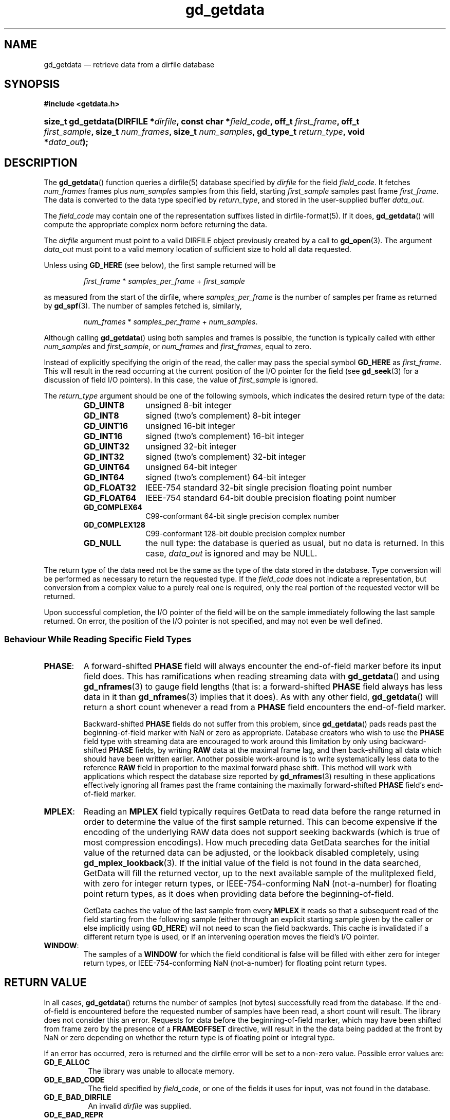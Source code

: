 .\" gd_getdata.3.  The gd_getdata man page.
.\"
.\" Copyright (C) 2008, 2009, 2010, 2011, 2012, 2013 D. V. Wiebe
.\"
.\""""""""""""""""""""""""""""""""""""""""""""""""""""""""""""""""""""""""
.\"
.\" This file is part of the GetData project.
.\"
.\" Permission is granted to copy, distribute and/or modify this document
.\" under the terms of the GNU Free Documentation License, Version 1.2 or
.\" any later version published by the Free Software Foundation; with no
.\" Invariant Sections, with no Front-Cover Texts, and with no Back-Cover
.\" Texts.  A copy of the license is included in the `COPYING.DOC' file
.\" as part of this distribution.
.\"
.TH gd_getdata 3 "26 January 2013" "Version 0.8.3" "GETDATA"
.SH NAME
gd_getdata \(em retrieve data from a dirfile database
.SH SYNOPSIS
.B #include <getdata.h>
.HP
.nh
.ad l
.BI "size_t gd_getdata(DIRFILE *" dirfile ", const char *" field_code ", off_t"
.IB first_frame ", off_t " first_sample ", size_t " num_frames ", size_t"
.IB num_samples ", gd_type_t " return_type ", void *" data_out );
.hy
.ad n
.SH DESCRIPTION
The
.BR gd_getdata ()
function queries a dirfile(5) database specified by
.I dirfile
for the field
.IR field_code .
It fetches
.I num_frames
frames plus
.I num_samples
samples from this field, starting 
.I first_sample
samples past frame
.IR first_frame . 
The data is converted to the data type specified by
.IR return_type ,
and stored in the user-supplied buffer
.IR data_out .

The 
.I field_code
may contain one of the representation suffixes listed in dirfile-format(5).
If it does,
.BR gd_getdata ()
will compute the appropriate complex norm before returning the data.

The 
.I dirfile
argument must point to a valid DIRFILE object previously created by a call to
.BR gd_open (3).
The argument
.I data_out
must point to a valid memory location of sufficient size to hold all data
requested.

Unless using
.B GD_HERE 
(see below), the first sample returned will be
.IP
.IR first_frame " * " samples_per_frame " + " first_sample
.PP
as measured from the start of the dirfile, where
.I samples_per_frame
is the number of samples per frame as returned by
.BR gd_spf (3).
The number of samples fetched is, similarly,
.IP
.IR num_frames " * " samples_per_frame " + " num_samples .
.PP
Although calling
.BR gd_getdata ()
using both samples and frames is possible, the function is typically called
with either
.IR num_samples " and " first_sample ,
or
.IR num_frames " and " first_frames ,
equal to zero.

Instead of explicitly specifying the origin of the read, the caller may pass the
special symbol
.B GD_HERE
as
.IR first_frame .
This will result in the read occurring at the current position of the I/O
pointer for the field (see
.BR gd_seek (3)
for a discussion of field I/O pointers).  In this case, the value of
.I first_sample
is ignored.

The 
.I return_type
argument should be one of the following symbols, which indicates the desired
return type of the data:
.RS
.TP 11
.B GD_UINT8
unsigned 8-bit integer
.TP
.B GD_INT8
signed (two's complement) 8-bit integer
.TP
.B GD_UINT16
unsigned 16-bit integer
.TP
.B GD_INT16
signed (two's complement) 16-bit integer
.TP
.B GD_UINT32
unsigned 32-bit integer
.TP
.B GD_INT32
signed (two's complement) 32-bit integer
.TP
.B GD_UINT64
unsigned 64-bit integer
.TP
.B GD_INT64
signed (two's complement) 64-bit integer
.TP
.B GD_FLOAT32
IEEE-754 standard 32-bit single precision floating point number
.TP
.B GD_FLOAT64
IEEE-754 standard 64-bit double precision floating point number
.TP
.B GD_COMPLEX64
C99-conformant 64-bit single precision complex number
.TP
.B GD_COMPLEX128
C99-conformant 128-bit double precision complex number
.TP
.B GD_NULL
the null type: the database is queried as usual, but no data is returned.
In this case,
.I data_out
is ignored and may be NULL.
.RE

The return type of the data need not be the same as the type of the data stored
in the database.  Type conversion will be performed as necessary to return the
requested type.  If the
.I field_code
does not indicate a representation, but conversion from a complex value to a
purely real one is required, only the real portion of the requested vector will
be returned.

Upon successful completion, the I/O pointer of the field will be on the sample
immediately following the last sample returned.  On error, the position of the
I/O pointer is not specified, and may not even be well defined.

.SS Behaviour While Reading Specific Field Types

.TP
.BR PHASE :
A forward-shifted
.B PHASE
field will always encounter the end-of-field marker before its input field does.
This has ramifications when reading
streaming data
with
.BR gd_getdata ()
and using
.BR gd_nframes (3)
to gauge field lengths (that is: a
forward-shifted
.B PHASE
field always has less data in it than
.BR gd_nframes (3)
implies that it does).  As with any other field,
.BR gd_getdata ()
will return a short count whenever a read from a
.B PHASE
field encounters the end-of-field marker.

Backward-shifted
.B PHASE
fields do not suffer from this problem, since
.BR gd_getdata ()
pads reads past the beginning-of-field marker with NaN or zero as appropriate.
Database creators who wish to use the
.B PHASE
field type with streaming data are encouraged to work around this limitation
by only using backward-shifted 
.B PHASE
fields, by writing
.B RAW
data at the maximal frame lag, and then back-shifting all data which should have
been written earlier.  Another possible work-around is to write
systematically less data to the reference
.B RAW
field in proportion to the maximal forward phase shift.  This method will work
with applications which respect the database size reported by
.BR gd_nframes (3)
resulting in these applications effectively ignoring all frames past the frame
containing the maximally forward-shifted
.B PHASE
field's end-of-field marker.

.TP
.BR MPLEX :
Reading an
.B MPLEX
field typically requires GetData to read data before the range returned in order
to determine the value of the first sample returned.  This can become expensive
if the encoding of the underlying RAW data does not support seeking backwards
(which is true of most compression encodings).  How much preceding data GetData
searches for the initial value of the returned data can be adjusted, or the
lookback disabled completely, using
.BR gd_mplex_lookback (3).
If the initial value of the field is not found in the data searched, GetData
will fill the returned vector, up to the next available sample of the
mulitplexed field, with zero for integer return types, or IEEE-754-conforming
NaN (not-a-number) for floating point return types, as it does when providing
data before the beginning-of-field.

GetData caches the value of the last sample from every
.B MPLEX
it reads so that a subsequent read of the field starting from the following
sample (either through an explicit starting sample given by the caller or else
implicitly using
.BR GD_HERE )
will not need to scan the field backwards.  This cache is invalidated if a
different return type is used, or if an intervening operation moves the field's
I/O pointer.

.TP
.BR WINDOW :
The samples of a
.B WINDOW
for which the field conditional is false will be filled with either zero for
integer return types, or IEEE-754-conforming NaN (not-a-number) for floating
point return types.

.SH RETURN VALUE
In all cases,
.BR gd_getdata ()
returns the number of samples (not bytes) successfully read from the database.
If the end-of-field is encountered before the requested number of samples have
been read, a short count will result.  The library does not consider this an
error.  Requests for data before the beginning-of-field marker, which may have
been shifted from frame zero by the presence of a
.B FRAMEOFFSET
directive, will result in the the data being padded at the front by NaN or zero
depending on whether the return type is of floating point or integral type.

If an error has occurred, zero is returned and the dirfile error
will be set to a non-zero value.  Possible error values are:
.TP 8
.B GD_E_ALLOC
The library was unable to allocate memory.
.TP
.B GD_E_BAD_CODE
The field specified by
.IR field_code ,
or one of the fields it uses for input, was not found in the database.
.TP
.B GD_E_BAD_DIRFILE
An invalid
.I dirfile
was supplied.
.TP
.B GD_E_BAD_REPR
The representation suffix specified in
.IR field_code ,
or in one of the field codes it uses for input, was invalid.
.TP
.B GD_E_BAD_SCALAR
A scalar field used in the definition of the field was not found, or was not of
scalar type.
.TP
.B GD_E_BAD_TYPE
An invalid
.I return_type
was specified.
.TP
.B GD_E_DIMENSION
The supplied
.I field_code
referred to a 
.BR CONST ,\~ CARRAY ,
or 
.B STRING
field.  The caller should use
.BR gd_get_constant (3),\~ gd_get_carray (3) ,
or
.BR gd_get_string (3)
instead.  Or, a scalar field was found where a vector field was expected in
the definition of
.I field_code
or one of its inputs.
.TP
.B GD_E_DOMAIN
An immediate read was attempted using
.BR GD_HERE ,
but the I/O pointer of the field was not well defined because two or more of
the field's inputs did not agree as to the location of the I/O pointer.
.TP
.B GD_E_INTERNAL_ERROR
An internal error occurred in the library while trying to perform the task.
This indicates a bug in the library.  Please report the incident to the
maintainer.
.TP
.B GD_E_OPEN_LINFILE
An error occurred while trying to read a LINTERP table from disk.
.TP
.B GD_E_RAW_IO
An error occurred while trying to open or read from a file on disk containing
a raw field.
.TP
.B GD_E_RECURSE_LEVEL
Too many levels of recursion were encountered while trying to resolve
.IR field_code .
This usually indicates a circular dependency in field specification in the
dirfile.
.TP
.B GD_E_UNKNOWN_ENCODING
The encoding scheme of a RAW field could not be determined.  This may also
indicate that the binary file associated with the RAW field could not be found.
.TP
.B GD_E_UNSUPPORTED
Reading from dirfiles with the encoding scheme of the specified dirfile is not
supported by the library.  See
.BR dirfile-encoding (5)
for details on dirfile encoding schemes.
.PP
The dirfile error may be retrieved by calling
.BR gd_error (3).
A descriptive error string for the last error encountered can be obtained from
a call to
.BR gd_error_string (3).
.SH NOTES
To save memory,
.BR gd_getdata ()
uses the memory pointed to by
.I data_out
as scratch space while computing derived fields.  As a result, if an error is
encountered during the computation, the contents of this memory buffer are
unspecified, and may have been modified by this call, even though
.BR gd_getdata ()
will report zero samples returned on error.

Reading slim-compressed data (see defile-encoding(5)), may cause unexpected
memory usage.  This is because slimlib internally caches open decompressed files
as they are read, and getdata doesn't close data files between
.BR gd_getdata ()
calls for efficiency's sake.  Memory used by this internal slimlib buffer can be
reclaimed by calling
.BR df_raw_close (3)
on fields when finished reading them.

.SH SEE ALSO
.BR dirfile (5),
.BR dirfile-encoding (5),
.BR gd_get_constant (3),
.BR gd_get_string (3),
.BR gd_error (3),
.BR gd_error_string (3),
.BR gd_mplex_lookback (3),
.BR gd_nframes (3),
.BR gd_open (3),
.BR gd_raw_close (3),
.BR gd_seek (3),
.BR gd_spf (3),
.BR gd_putdata (3),
.BR GD_SIZE (3)
